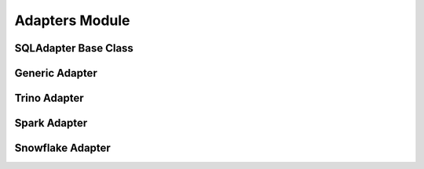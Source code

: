 ################
Adapters Module
################

.. py:module:: sql_batcher.adapters

SQLAdapter Base Class
===================

.. py:class:: sql_batcher.adapters.base.SQLAdapter

   Abstract base class defining the interface for all database adapters.
   
   .. py:method:: execute(sql)
      :abstractmethod:
   
      Execute a SQL statement and return results.
      
      :param sql: SQL statement to execute
      :type sql: str
      :return: Results from the query
      :rtype: list[tuple]
   
   .. py:method:: get_max_query_size()
      :abstractmethod:
   
      Return the maximum query size in bytes.
      
      :return: Maximum query size
      :rtype: int
   
   .. py:method:: close()
      :abstractmethod:
   
      Close database connection and clean up resources.
   
   .. py:method:: begin_transaction()
   
      Begin a database transaction (if supported).
   
   .. py:method:: commit_transaction()
   
      Commit the current transaction (if supported).
   
   .. py:method:: rollback_transaction()
   
      Rollback the current transaction (if supported).

Generic Adapter
=============

.. py:class:: sql_batcher.adapters.generic.GenericAdapter(connection, max_query_size=1000000, fetch_results=True)

   Generic adapter for DBAPI 2.0 compliant database connections.
   
   :param connection: DBAPI-compliant database connection
   :type connection: object
   :param max_query_size: Maximum query size in bytes
   :type max_query_size: int
   :param fetch_results: Whether to fetch and return results
   :type fetch_results: bool
   
   .. py:method:: execute(sql)
   
      Execute a SQL statement using the provided connection.
      
      :param sql: SQL statement to execute
      :type sql: str
      :return: Results from the query
      :rtype: list[tuple]
   
   .. py:method:: get_max_query_size()
   
      Return the maximum query size in bytes.
      
      :return: Maximum query size
      :rtype: int
   
   .. py:method:: close()
   
      Close the database connection.
   
   .. py:method:: begin_transaction()
   
      Begin a database transaction.
   
   .. py:method:: commit_transaction()
   
      Commit the current transaction.
   
   .. py:method:: rollback_transaction()
   
      Rollback the current transaction.

Trino Adapter
===========

.. py:class:: sql_batcher.adapters.trino.TrinoAdapter(host, port=443, user='admin', password=None, catalog='hive', schema='default', http_scheme='https', role=None, auth=None, max_query_size=16777216, headers=None, verify=True, dry_run=False)

   Adapter for Trino database connections.
   
   :param host: Trino host name
   :type host: str
   :param port: Trino port number
   :type port: int
   :param user: Username for authentication
   :type user: str
   :param password: Password for authentication
   :type password: str, optional
   :param catalog: Catalog name
   :type catalog: str
   :param schema: Schema name
   :type schema: str
   :param http_scheme: HTTP scheme (http or https)
   :type http_scheme: str
   :param role: Trino role
   :type role: str, optional
   :param auth: Authentication object
   :type auth: object, optional
   :param max_query_size: Maximum query size in bytes
   :type max_query_size: int
   :param headers: Additional HTTP headers
   :type headers: dict, optional
   :param verify: Whether to verify SSL certificates
   :type verify: bool
   :param dry_run: Whether to simulate without actual connections
   :type dry_run: bool
   
   .. py:method:: execute(sql)
   
      Execute a SQL statement on Trino.
      
      :param sql: SQL statement to execute
      :type sql: str
      :return: Results from the query
      :rtype: list[tuple]
   
   .. py:method:: get_max_query_size()
   
      Return the maximum query size in bytes.
      
      :return: Maximum query size
      :rtype: int
   
   .. py:method:: close()
   
      Close the Trino connection.

Spark Adapter
===========

.. py:class:: sql_batcher.adapters.spark.SparkAdapter(spark_session, return_dataframe=False, max_query_size=1000000, fetch_limit=None)

   Adapter for Spark SQL using PySpark.
   
   :param spark_session: Spark session object
   :type spark_session: pyspark.sql.SparkSession
   :param return_dataframe: Whether to return DataFrames instead of lists
   :type return_dataframe: bool
   :param max_query_size: Maximum query size in bytes
   :type max_query_size: int
   :param fetch_limit: Maximum number of rows to fetch
   :type fetch_limit: int, optional
   
   .. py:method:: execute(sql)
   
      Execute a SQL statement on Spark.
      
      :param sql: SQL statement to execute
      :type sql: str
      :return: Results from the query
      :rtype: list[tuple] or pyspark.sql.DataFrame
   
   .. py:method:: get_max_query_size()
   
      Return the maximum query size in bytes.
      
      :return: Maximum query size
      :rtype: int
   
   .. py:method:: close()
   
      Clean up any resources.

Snowflake Adapter
===============

.. py:class:: sql_batcher.adapters.snowflake.SnowflakeAdapter(connection_params, max_query_size=1048576, auto_close=False, connection_timeout=60, fetch_limit=None)

   Adapter for Snowflake database connections.
   
   :param connection_params: Connection parameters dictionary
   :type connection_params: dict
   :param max_query_size: Maximum query size in bytes
   :type max_query_size: int
   :param auto_close: Whether to automatically close connection
   :type auto_close: bool
   :param connection_timeout: Connection timeout in seconds
   :type connection_timeout: int
   :param fetch_limit: Maximum number of rows to fetch
   :type fetch_limit: int, optional
   
   .. py:method:: execute(sql)
   
      Execute a SQL statement on Snowflake.
      
      :param sql: SQL statement to execute
      :type sql: str
      :return: Results from the query
      :rtype: list[tuple]
   
   .. py:method:: get_max_query_size()
   
      Return the maximum query size in bytes.
      
      :return: Maximum query size
      :rtype: int
   
   .. py:method:: close()
   
      Close the Snowflake connection.
   
   .. py:method:: begin_transaction()
   
      Begin a Snowflake transaction.
   
   .. py:method:: commit_transaction()
   
      Commit the current Snowflake transaction.
   
   .. py:method:: rollback_transaction()
   
      Rollback the current Snowflake transaction.